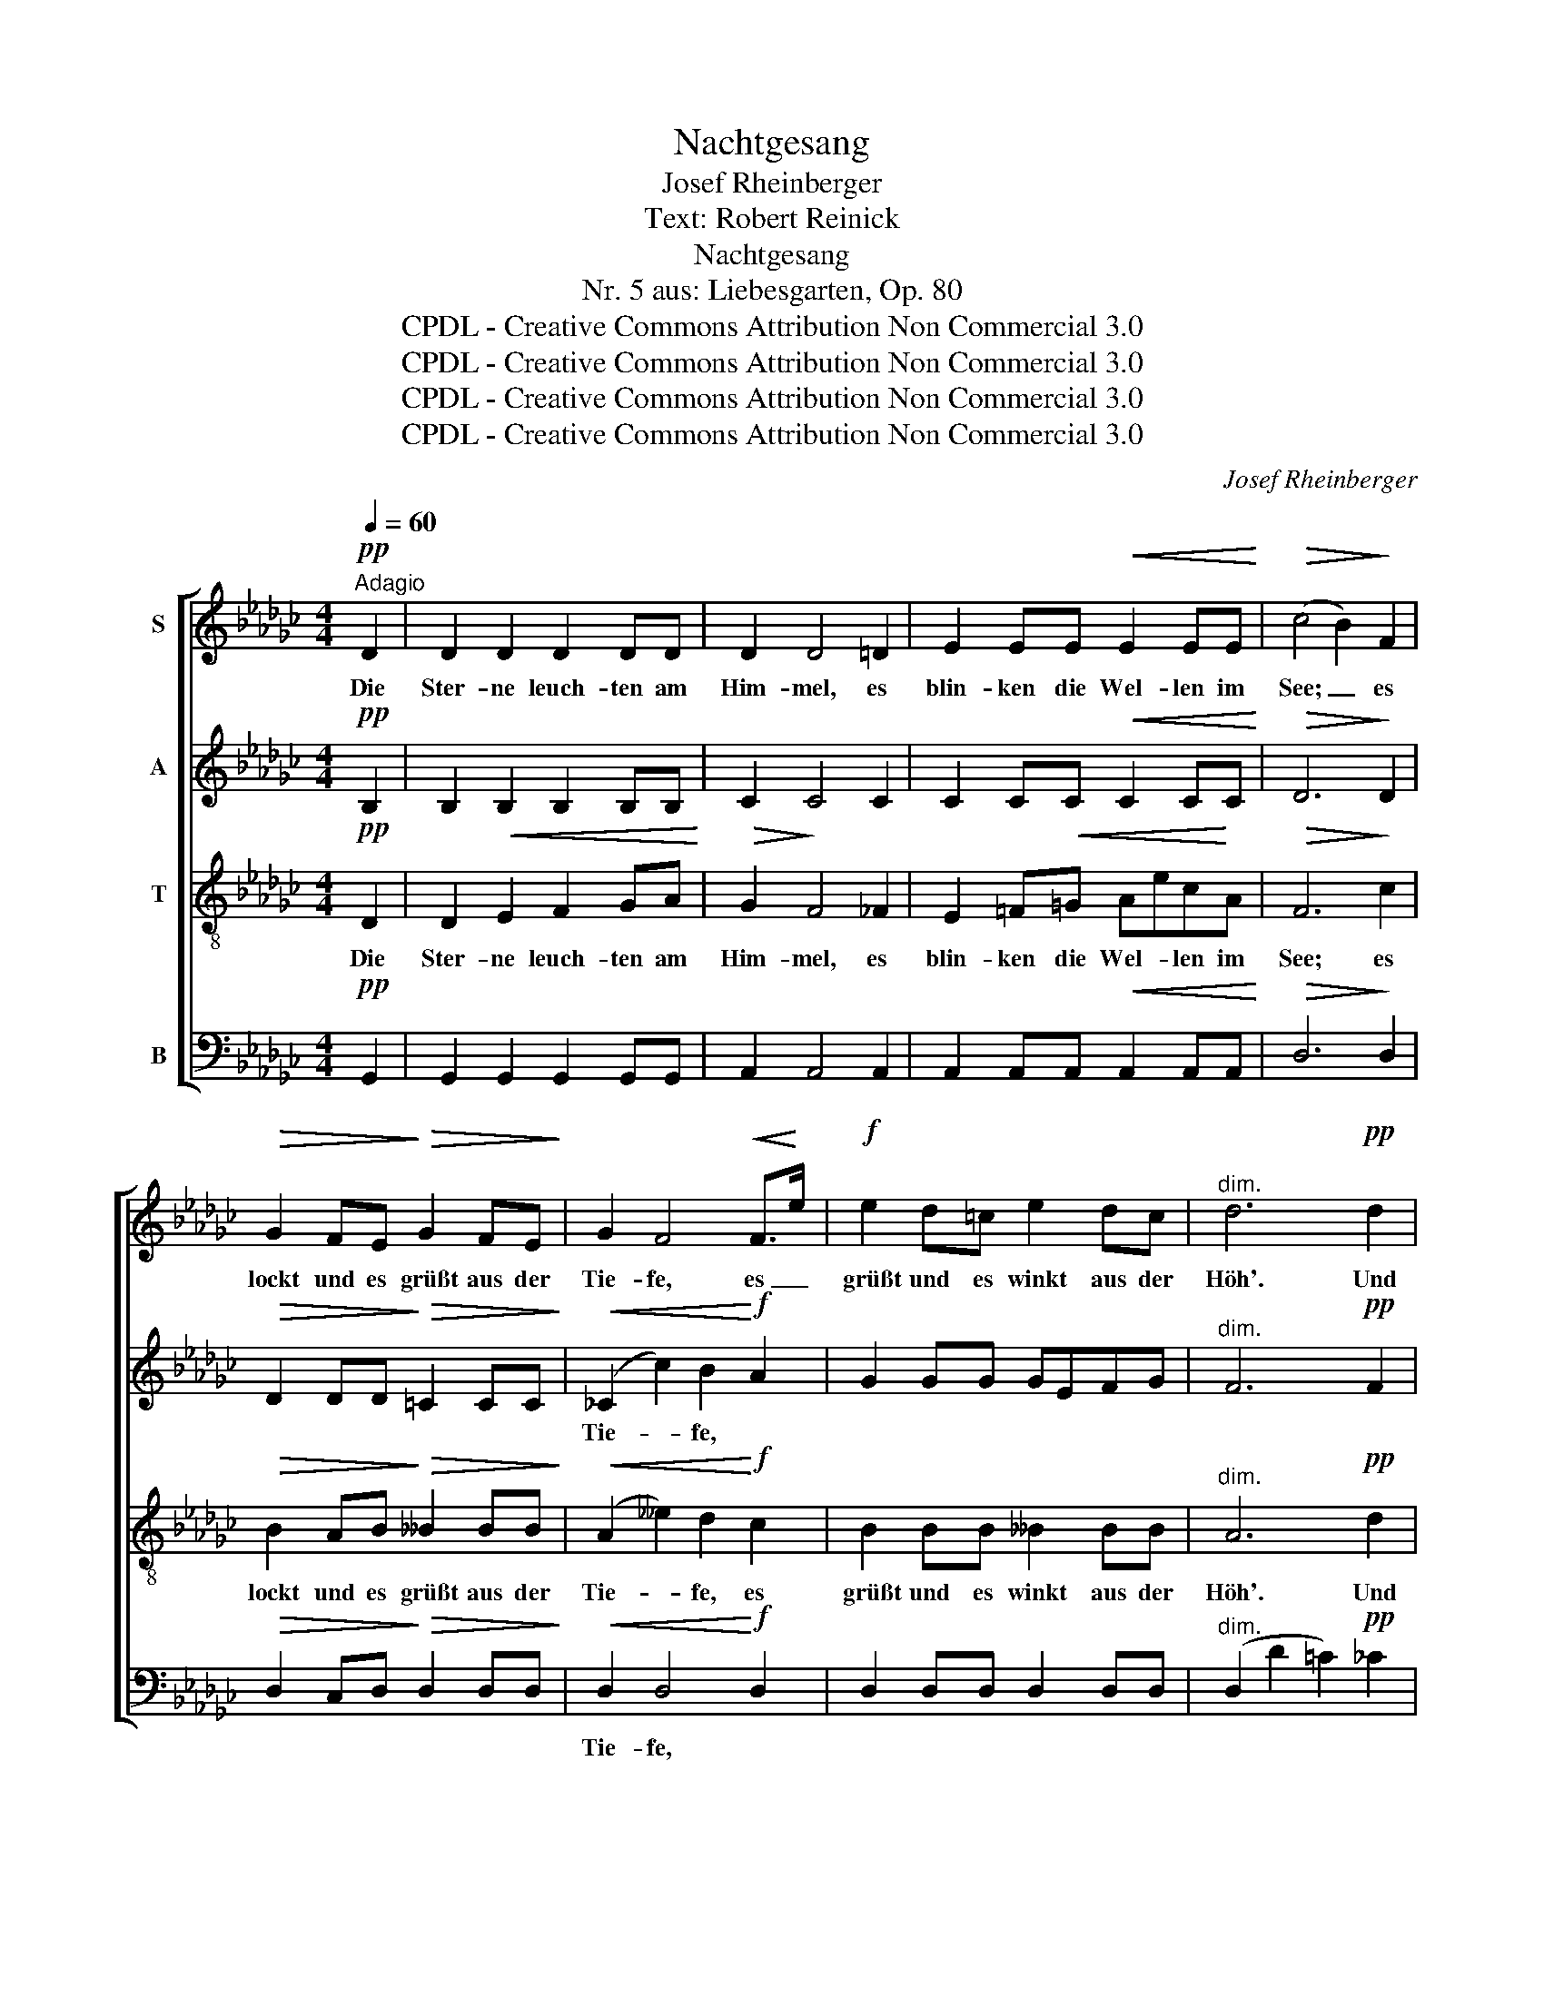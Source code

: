 X:1
T:Nachtgesang
T:Josef Rheinberger
T:Text: Robert Reinick
T:Nachtgesang
T:Nr. 5 aus: Liebesgarten, Op. 80
T:CPDL - Creative Commons Attribution Non Commercial 3.0
T:CPDL - Creative Commons Attribution Non Commercial 3.0
T:CPDL - Creative Commons Attribution Non Commercial 3.0
T:CPDL - Creative Commons Attribution Non Commercial 3.0
C:Josef Rheinberger
Z:Robert Reinick
Z:CPDL - Creative Commons Attribution Non Commercial 3.0
%%score [ 1 2 3 4 ]
L:1/8
Q:1/4=60
M:4/4
K:Gb
V:1 treble nm="S"
V:2 treble nm="A"
V:3 treble-8 nm="T"
V:4 bass nm="B"
V:1
!pp!"^Adagio" D2 | D2 D2 D2 DD | D2 D4 =D2 | E2 EE!<(! E2 EE!<)! |!>(! (c4 B2)!>)! F2 | %5
w: Die|Ster- ne leuch- ten am|Him- mel, es|blin- ken die Wel- len im|See; _ es|
!>(! G2 FE!>)!!>(! G2 FE!>)! | G2 F4!<(! F>!<)!e |!f! e2 d=c e2 dc |"^dim." d6!pp! d2 | %9
w: lockt und es grüßt aus der|Tie- fe, es _|grüßt und es winkt aus der|Höh'. Und|
 d2 G2 d2 GG | d2 =c4 c2 | _c2 FF c2 FF |!<(! (c4 =c2)!<)!!f! d2 | d2 d2 d2 dd | d2 d4 =d2 | %15
w: lei- se flüs- tern die|Lüf- te, da|schau- ert in Won- ne der|See; _ rings|hei- l'ge se- li- ge|Lie- be, nur|
 e2 ee e2 ee | (a2"^dim." d4) d2 |!pp! d2 dd _f2 d__B | A2 d4 d2 | d2 dd _f2 d"^"B | %20
w: mir in dem Her- zen das|Weh'. _ Die|Ster- ne sie wan- deln am|Him- mel, die|Wel- len sie ziehn durch den|
 (A2!<(! d4) d2!<)! |!f! d2 G>G G2 Gd | d2"^dim." =c4 _c2 |!p! (B2 F)!<(!G c2 BA!<)! | %24
w: See; _ Was|küm- mert es sie, ob auf|Er- den ein|Herz _ in Lie- be ver-|
!>(! (e2 d2)!>)! z2!mf! d2 | d2 cB!<(! B2 AG!<)! |!f! g4"^dim." G2 G2 | %27
w: geh'! _ Was|küm- mert es sie, ob auf|Er- den ein|
!pp! G2 D2[Q:1/4=50]"^rit.   _    _    _"!<(! DE!<)!!>(!D!>)!D | !fermata!D6 |] %29
w: Herz in Lie- * be ver-|geh'!|
V:2
!pp! B,2 | B,2 B,2 B,2 B,B, | C2 C4 C2 | C2 CC!<(! C2 CC!<)! |!>(! D6!>)! D2 | %5
w: |||||
!>(! D2 DD!>)!!>(! =C2 CC!>)! |!<(! (_C2 c2) B2!<)!!f! A2 | G2 GG GEFG |"^dim." F6!pp! F2 | %9
w: |Tie- * fe, *|||
 G3 G G2 GG | G4 G2 G2 | F2 FF F2 FF |!<(! F6!<)!!f! D2 | D2!<(! E2 F2 GA!<)! | G2!>(! F4 _F2!>)! | %15
w: lei- se * * *|Lüf- te, *|||||
 E2!<(! =F=G!<)! AecA |"^dim." F6 F2 |!pp! _F6 F2 | =F2 FF A2 FD | D2 _F4 F2 | %20
w: * * * * * * das|Weh', das|Weh'. Die|Ster- ne sie wan- deln am|Him- mel, die|
 F2!<(! F=F A2 FD!<)! |!f! _F2 F2 F2 FF | E4 E2 __E2 |!p! D3!<(! D F2 FF!<)! | %24
w: Wel- len sie ziehn durch den|See; Was küm- mert es|sie, ob ein||
!>(! G4!>)! z2!mf! D2 | D2 DD!<(! =D2 DD!<)! |!f! (E2 e2)"^dim." d2 c2 |!pp! B2 AG F2 GA | %28
w: ||||
 !fermata!G6 |] %29
w: |
V:3
!pp! D2 | D2!<(! E2 F2 GA!<)! |!>(! G2!>)! F4 _F2 | E2 =F!<(!=G Aec!<)!A |!>(! F6!>)! c2 | %5
w: Die|Ster- ne leuch- ten am|Him- mel, es|blin- ken die Wel- * len im|See; es|
!>(! B2 AB!>)!!>(! __B2 BB!>)! |!<(! (A2 __e2) d2!<)!!f! c2 | B2 BB __B2 BB |"^dim." A6!pp! d2 | %9
w: lockt und es grüßt aus der|Tie- * fe, es|grüßt und es winkt aus der|Höh'. Und|
 _f3 f f2 ff | e4 e2 e2 | =d2 dd d2 _dd |!<(! (=d2 _d2 =c2)!<)!!f! _c2 | B2 B2 B2 BB | c2 c4 c2 | %15
w: lei- se flüs- tern die|Lüf- te, da|schau- ert in Won- ne der|See; _ _ rings|hei- l'ge se- li- ge|Lie- be, nur|
 c2 cc c2 cc |"^dim." (c4 B2) A2 |!pp! __B2 BB B2 B2 | c2 c4 c2 | __B2 BB B2 BB |!<(! c6!<)! D2 | %21
w: mir in dem Her- zen das|Weh'. _ Die|Ster- ne sie wan- deln|Him- mel, die|Wel- len sie ziehn durch den|See; Was|
!f! G2 d>d d2 dG | G4 G2 G2 |!p! (G2 c)!<(!B A2 dd!<)! |!>(! d4!>)! z2!mf! G2 | %25
w: küm- mert es sie, ob auf|Er- den ein|Herz _ in Lie- be ver-|geh'! Was|
 G2 GG!<(! G2 GG!<)! |!f! (G2 g2)"^dim." f2 e__e |!pp! d2 cB A2 Bc | !fermata!B6 |] %29
w: küm- mert es sie, ob auf|Er- * den ein _|Herz in _ Lie- be ver-|geh'!|
V:4
!pp! G,,2 | G,,2 G,,2 G,,2 G,,G,, | A,,2 A,,4 A,,2 | A,,2 A,,A,,!<(! A,,2 A,,A,,!<)! | %4
w: ||||
!>(! D,6!>)! D,2 |!>(! D,2 C,D,!>)!!>(! D,2 D,D,!>)! |!<(! D,2 D,4!<)!!f! D,2 | D,2 D,D, D,2 D,D, | %8
w: ||Tie- fe, *||
"^dim." (D,2 D2 =C2)!pp! _C2 | B,3 B, B,2 B,B, | =A,4 A,2 A,2 | _A,2 A,A, A,2 A,A, | %12
w: ||||
!<(! A,6!<)!!f! D,2 | G,,2 G,,2 G,,2 G,,G,, | A,,2 A,,4 A,,2 | A,2 A,A, A,2 A,A, |"^dim." D,6 D,2 | %17
w: |||||
!pp! D,2 D,D, D,2 D,2 | D,2 D,4 D,2 | D,2 D,D, D,2 D,D, |!<(! D,6!<)! C,2 | %21
w: ||||
!f! B,,2 B,>B, B,2 B,,B,, | =A,,4 A,,2 _A,,2 |!p! D,3!<(! D, D,2 DC!<)! |!>(! B,4!>)! z2!mf! B,,2 | %25
w: ||||
 B,,2 B,,B,,!<(! B,,2 B,,B,,!<)! |!f! (C,2 A,,2)"^dim." B,,2 C,2 |!pp! D,2 D,2 D,2 D,D, | %28
w: |||
 !fermata!G,,6 |] %29
w: |

